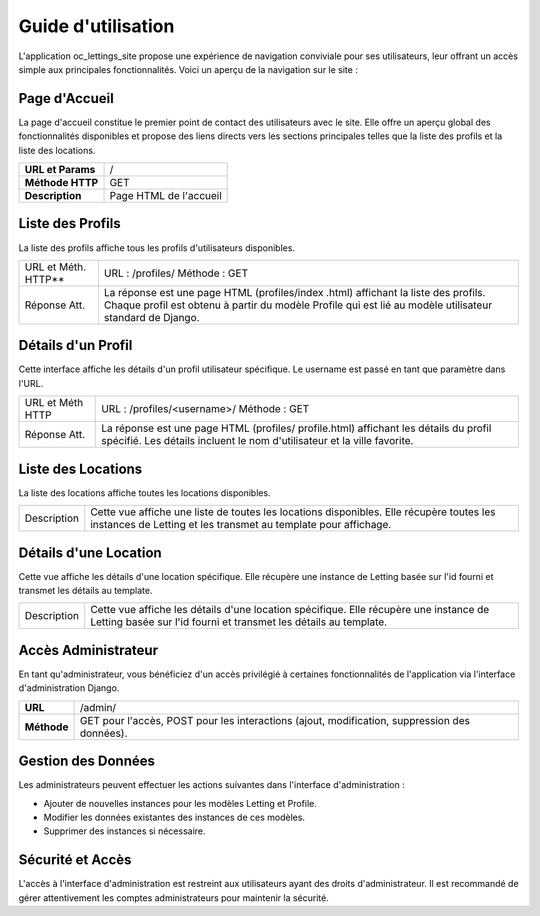 Guide d'utilisation
====================

L'application oc_lettings_site propose une expérience de navigation conviviale pour ses utilisateurs, leur offrant un accès simple aux principales fonctionnalités. Voici un aperçu de la navigation sur le site :

Page d'Accueil
--------------

La page d'accueil constitue le premier point de contact des utilisateurs avec le site. Elle offre un aperçu global des fonctionnalités disponibles et propose des liens directs vers les sections principales telles que la liste des profils et la liste des locations.

+-------------------+------------------------------------------------+
| **URL et Params** | /                                              |
+-------------------+------------------------------------------------+
| **Méthode HTTP**  | GET                                            |
+-------------------+------------------------------------------------+
| **Description**   | Page HTML de l'accueil                         |
+-------------------+------------------------------------------------+

.. image:: _static/oc_lettings/home_page.png
    :align: center

Liste des Profils
-----------------

La liste des profils affiche tous les profils d'utilisateurs disponibles.

+------------------+-----------------------------------------------+
|   URL et Méth.   | URL : /profiles/                              |
|   HTTP**         | Méthode : GET                                 |
+------------------+-----------------------------------------------+
|   Réponse Att.   | La réponse est une page HTML (profiles/index  |
|                  | .html) affichant la liste des profils. Chaque |
|                  | profil est obtenu à partir du modèle Profile  |
|                  | qui est lié au modèle utilisateur standard de |
|                  | Django.                                       |
+------------------+-----------------------------------------------+

.. image:: _static/oc_lettings/profiles_page.png
    :align: center

Détails d'un Profil
--------------------

Cette interface affiche les détails d'un profil utilisateur spécifique. Le username est passé en tant que paramètre dans l'URL.

+------------------+---------------------------------------------+
|   URL et Méth    | URL : /profiles/<username>/                 |
|   HTTP           | Méthode : GET                               |
+------------------+---------------------------------------------+
|   Réponse Att.   | La réponse est une page HTML (profiles/     |
|                  | profile.html) affichant les détails du      |
|                  | profil spécifié. Les détails incluent le    |
|                  | nom d'utilisateur et la ville favorite.     |
+------------------+---------------------------------------------+

.. image:: _static/oc_lettings/profile_page.png
    :align: center

Liste des Locations
--------------------

La liste des locations affiche toutes les locations disponibles.

+-------------------+-----------------------------------------------+
|   Description     | Cette vue affiche une liste de toutes les     |
|                   | locations disponibles. Elle récupère toutes   |
|                   | les instances de Letting et les transmet au   |
|                   | template pour affichage.                      |
+-------------------+-----------------------------------------------+

.. image:: _static/oc_lettings/lettings_page.png
    :align: center

Détails d'une Location
-----------------------

Cette vue affiche les détails d'une location spécifique. Elle récupère une instance de Letting basée sur l'id fourni et transmet les détails au template.

+-------------------+----------------------------------------------------+
|   Description     | Cette vue affiche les détails d'une location       |
|                   | spécifique. Elle récupère une instance de Letting  |
|                   | basée sur l'id fourni et transmet les détails au   |
|                   | template.                                          |
+-------------------+----------------------------------------------------+

.. image:: _static/oc_lettings/letting_page.png
    :align: center

Accès Administrateur
---------------------

En tant qu'administrateur, vous bénéficiez d'un accès privilégié à certaines fonctionnalités de l'application via l'interface d'administration Django.

+--------------------+------------------------------------------------+
| **URL**            | /admin/                                        |
+--------------------+------------------------------------------------+
| **Méthode**        | GET pour l'accès, POST pour les interactions   |
|                    | (ajout, modification, suppression des données).|
+--------------------+------------------------------------------------+

.. image:: _static/oc_lettings/admin_page.png
    :align: center

Gestion des Données
--------------------

Les administrateurs peuvent effectuer les actions suivantes dans l'interface d'administration :

- Ajouter de nouvelles instances pour les modèles Letting et Profile.
- Modifier les données existantes des instances de ces modèles.
- Supprimer des instances si nécessaire.

Sécurité et Accès
--------------------

L'accès à l'interface d'administration est restreint aux utilisateurs ayant des droits d'administrateur. Il est recommandé de gérer attentivement les comptes administrateurs pour maintenir la sécurité.
